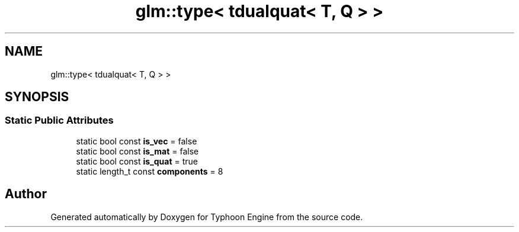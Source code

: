 .TH "glm::type< tdualquat< T, Q > >" 3 "Sat Jul 20 2019" "Version 0.1" "Typhoon Engine" \" -*- nroff -*-
.ad l
.nh
.SH NAME
glm::type< tdualquat< T, Q > >
.SH SYNOPSIS
.br
.PP
.SS "Static Public Attributes"

.in +1c
.ti -1c
.RI "static bool const \fBis_vec\fP = false"
.br
.ti -1c
.RI "static bool const \fBis_mat\fP = false"
.br
.ti -1c
.RI "static bool const \fBis_quat\fP = true"
.br
.ti -1c
.RI "static length_t const \fBcomponents\fP = 8"
.br
.in -1c

.SH "Author"
.PP 
Generated automatically by Doxygen for Typhoon Engine from the source code\&.
